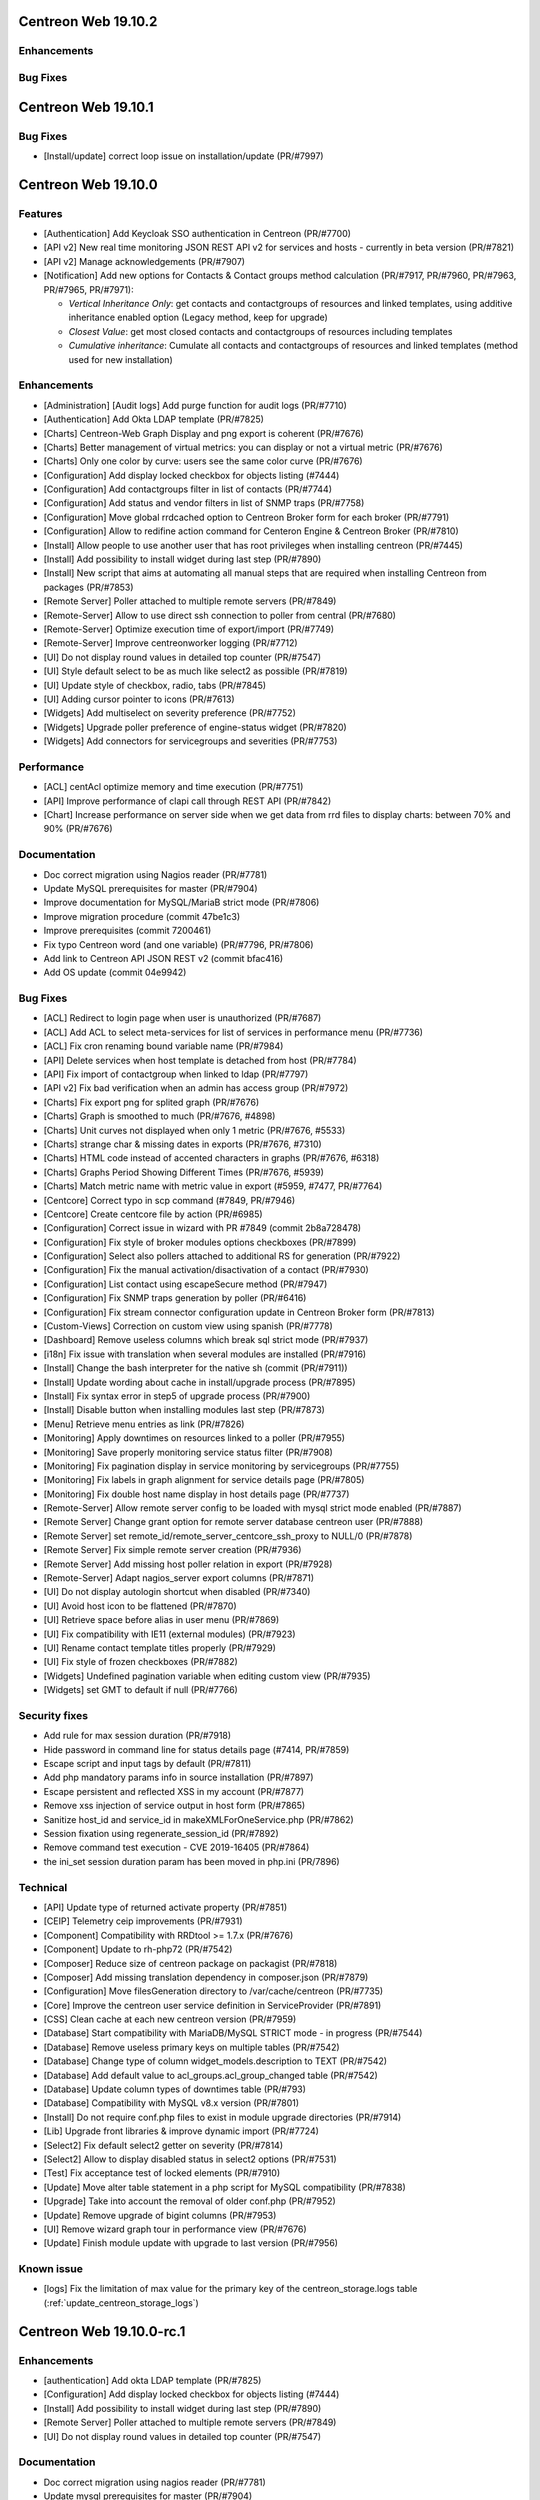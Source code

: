 ====================
Centreon Web 19.10.2
====================

Enhancements
------------

Bug Fixes
---------

====================
Centreon Web 19.10.1
====================

Bug Fixes
---------

* [Install/update] correct loop issue on installation/update (PR/#7997)

====================
Centreon Web 19.10.0
====================

Features
--------

* [Authentication] Add Keycloak SSO authentication in Centreon (PR/#7700)
* [API v2] New real time monitoring JSON REST API v2 for services and hosts - currently in beta version (PR/#7821)
* [API v2] Manage acknowledgements (PR/#7907)
* [Notification] Add new options for Contacts & Contact groups method calculation (PR/#7917, PR/#7960, PR/#7963, PR/#7965, PR/#7971):

  * *Vertical Inheritance Only*: get contacts and contactgroups of resources and linked templates, using additive inheritance enabled option (Legacy method, keep for upgrade)
  * *Closest Value*: get most closed contacts and contactgroups of resources including templates
  * *Cumulative inheritance*: Cumulate all contacts and contactgroups of resources and linked templates (method used for new installation)

Enhancements
------------

* [Administration] [Audit logs] Add purge function for audit logs (PR/#7710)
* [Authentication] Add Okta LDAP template (PR/#7825)
* [Charts] Centreon-Web Graph Display and png export is coherent (PR/#7676)
* [Charts] Better management of virtual metrics: you can display or not a virtual metric (PR/#7676)
* [Charts] Only one color by curve: users see the same color curve (PR/#7676)
* [Configuration] Add display locked checkbox for objects listing (#7444)
* [Configuration] Add contactgroups filter in list of contacts (PR/#7744)
* [Configuration] Add status and vendor filters in list of SNMP traps (PR/#7758)
* [Configuration] Move global rrdcached option to Centreon Broker form for each broker (PR/#7791)
* [Configuration] Allow to redifine action command for Centeron Engine & Centreon Broker (PR/#7810)
* [Install] Allow people to use another user that has root privileges when installing centreon (PR/#7445)
* [Install] Add possibility to install widget during last step (PR/#7890)
* [Install] New script that aims at automating all manual steps that are required when installing Centreon from packages (PR/#7853)
* [Remote Server] Poller attached to multiple remote servers (PR/#7849)
* [Remote-Server] Allow to use direct ssh connection to poller from central (PR/#7680)
* [Remote-Server] Optimize execution time of export/import (PR/#7749)
* [Remote-Server] Improve centreonworker logging (PR/#7712)
* [UI] Do not display round values in detailed top counter (PR/#7547)
* [UI] Style default select to be as much like select2 as possible (PR/#7819)
* [UI] Update style of checkbox, radio, tabs (PR/#7845)
* [UI] Adding cursor pointer to icons (PR/#7613)
* [Widgets] Add multiselect on severity preference (PR/#7752)
* [Widgets] Upgrade poller preference of engine-status widget (PR/#7820)
* [Widgets] Add connectors for servicegroups and severities (PR/#7753)

Performance
-----------

* [ACL] centAcl optimize memory and time execution (PR/#7751)
* [API] Improve performance of clapi call through REST API (PR/#7842)
* [Chart] Increase performance on server side when we get data from rrd files to display charts: between 70% and 90% (PR/#7676)

Documentation
-------------

* Doc correct migration using Nagios reader (PR/#7781)
* Update MySQL prerequisites for master (PR/#7904)
* Improve documentation for MySQL/MariaB strict mode (PR/#7806)
* Improve migration procedure (commit 47be1c3)
* Improve prerequisites (commit 7200461)
* Fix typo Centreon word (and one variable) (PR/#7796, PR/#7806)
* Add link to Centreon API JSON REST v2 (commit bfac416)
* Add OS update (commit 04e9942)

Bug Fixes
---------

* [ACL] Redirect to login page when user is unauthorized (PR/#7687)
* [ACL] Add ACL to select meta-services for list of services in performance menu (PR/#7736)
* [ACL] Fix cron renaming bound variable name (PR/#7984)
* [API] Delete services when host template is detached from host (PR/#7784)
* [API] Fix import of contactgroup when linked to ldap (PR/#7797)
* [API v2] Fix bad verification when an admin has access group (PR/#7972)
* [Charts] Fix export png for splited graph (PR/#7676)
* [Charts] Graph is smoothed to much (PR/#7676, #4898)
* [Charts] Unit curves not displayed when only 1 metric (PR/#7676, #5533)
* [Charts] strange char & missing dates in exports (PR/#7676, #7310)
* [Charts] HTML code instead of accented characters in graphs (PR/#7676, #6318)
* [Charts] Graphs Period Showing Different Times (PR/#7676, #5939)
* [Charts] Match metric name with metric value in export (#5959, #7477, PR/#7764)
* [Centcore] Correct typo in scp command (#7849, PR/#7946)
* [Centcore] Create centcore file by action (PR/#6985)
* [Configuration] Correct issue in wizard with PR #7849 (commit 2b8a728478)
* [Configuration] Fix style of broker modules options checkboxes (PR/#7899)
* [Configuration] Select also pollers attached to additional RS for generation (PR/#7922)
* [Configuration] Fix the manual activation/disactivation of a contact (PR/#7930)
* [Configuration] List contact using escapeSecure method (PR/#7947)
* [Configuration] Fix SNMP traps generation by poller (PR/#6416)
* [Configuration] Fix stream connector configuration update in Centreon Broker form (PR/#7813)
* [Custom-Views] Correction on custom view using spanish (PR/#7778)
* [Dashboard] Remove useless columns which break sql strict mode (PR/#7937)
* [i18n] Fix issue with translation when several modules are installed (PR/#7916)
* [Install] Change the bash interpreter for the native sh (commit (PR/#7911))
* [Install] Update wording about cache in install/upgrade process (PR/#7895)
* [Install] Fix syntax error in step5 of upgrade process (PR/#7900)
* [Install] Disable button when installing modules last step (PR/#7873)
* [Menu] Retrieve menu entries as link (PR/#7826)
* [Monitoring] Apply downtimes on resources linked to a poller (PR/#7955)
* [Monitoring] Save properly monitoring service status filter (PR/#7908)
* [Monitoring] Fix pagination display in service monitoring by servicegroups (PR/#7755)
* [Monitoring] Fix labels in graph alignment for service details page (PR/#7805)
* [Monitoring] Fix double host name display in host details page (PR/#7737)
* [Remote-Server] Allow remote server config to be loaded with mysql strict mode enabled (PR/#7887)
* [Remote Server] Change grant option for remote server database centreon user (PR/#7888)
* [Remote Server] set remote_id/remote_server_centcore_ssh_proxy to NULL/0 (PR/#7878)
* [Remote Server] Fix simple remote server creation (PR/#7936)
* [Remote Server] Add missing host poller relation in export (PR/#7928)
* [Remote-Server] Adapt nagios_server export columns (PR/#7871)
* [UI] Do not display autologin shortcut when disabled (PR/#7340)
* [UI] Avoid host icon to be flattened (PR/#7870)
* [UI] Retrieve space before alias in user menu (PR/#7869)
* [UI] Fix compatibility with IE11 (external modules) (PR/#7923)
* [UI] Rename contact template titles properly (PR/#7929)
* [UI] Fix style of frozen checkboxes (PR/#7882)
* [Widgets] Undefined pagination variable when editing custom view (PR/#7935)
* [Widgets] set GMT to default if null (PR/#7766)

Security fixes
--------------

* Add rule for max session duration (PR/#7918)
* Hide password in command line for status details page (#7414, PR/#7859)
* Escape script and input tags by default (PR/#7811)
* Add php mandatory params info in source installation (PR/#7897)
* Escape persistent and reflected XSS in my account (PR/#7877)
* Remove xss injection of service output in host form (PR/#7865)
* Sanitize host_id and service_id in makeXMLForOneService.php (PR/#7862)
* Session fixation using regenerate_session_id (PR/#7892)
* Remove command test execution - CVE 2019-16405 (PR/#7864)
* the ini_set session duration param has been moved in php.ini (PR/7896)

Technical
---------

* [API] Update type of returned activate property (PR/#7851)
* [CEIP] Telemetry ceip improvements (PR/#7931)
* [Component] Compatibility with RRDtool >= 1.7.x (PR/#7676)
* [Component] Update to rh-php72 (PR/#7542)
* [Composer] Reduce size of centreon package on packagist (PR/#7818)
* [Composer] Add missing translation dependency in composer.json (PR/#7879)
* [Configuration] Move filesGeneration directory to /var/cache/centreon (PR/#7735)
* [Core] Improve the centreon user service definition in ServiceProvider (PR/#7891)
* [CSS] Clean cache at each new centreon version (PR/#7959)
* [Database] Start compatibility with MariaDB/MySQL STRICT mode - in progress (PR/#7544)
* [Database] Remove useless primary keys on multiple tables (PR/#7542)
* [Database] Change type of column widget_models.description to TEXT (PR/#7542)
* [Database] Add default value to acl_groups.acl_group_changed table (PR/#7542)
* [Database] Update column types of downtimes table (PR/#793)
* [Database] Compatibility with MySQL v8.x version (PR/#7801)
* [Install] Do not require conf.php files to exist in module upgrade directories (PR/#7914)
* [Lib] Upgrade front libraries & improve dynamic import (PR/#7724)
* [Select2] Fix default select2 getter on severity (PR/#7814)
* [Select2] Allow to display disabled status in select2 options (PR/#7531)
* [Test] Fix acceptance test of locked elements (PR/#7910)
* [Update] Move alter table statement in a php script for MySQL compatibility (PR/#7838)
* [Upgrade] Take into account the removal of older conf.php (PR/#7952)
* [Update] Remove upgrade of bigint columns (PR/#7953)
* [UI] Remove wizard graph tour in performance view (PR/#7676)
* [Update] Finish module update with upgrade to last version (PR/#7956)

Known issue
-----------

* [logs] Fix the limitation of max value for the primary key of the centreon_storage.logs table (:ref:`update_centreon_storage_logs`)

=========================
Centreon Web 19.10.0-rc.1
=========================

Enhancements
------------

* [authentication] Add okta LDAP template (PR/#7825)
* [Configuration] Add display locked checkbox for objects listing (#7444)
* [Install] Add possibility to install widget during last step (PR/#7890)
* [Remote Server] Poller attached to multiple remote servers (PR/#7849)
* [UI] Do not display round values in detailed top counter (PR/#7547)

Documentation
-------------

* Doc correct migration using nagios reader (PR/#7781)
* Update mysql prerequisites for master (PR/#7904)

Bug Fixes
---------

* [Centcore] Create centcore file by action (PR/#6985)
* [Configuration] Correct issue in wizard with PR #7849 (commit 2b8a728478)
* [Configuration] Fix style of broker modules options checkboxes (PR/#7899)
* [Install] Change the bash interpreter for the native sh (commit (PR/#7911))
* [Install] Update wording about cache in install/upgrade process (PR/#7895)
* [Install] Fix syntax error in step5 of upgrade process (PR/#7900)
* [Monitoring] Save properly monitoring service status filter (PR/#7908)
* [Remote-Server] Allow remote server config to be loaded with mysql strict mode enabled (PR/#7887)
* [Remote Server] Change grant option for remote server database centreon user (PR/#7888)
* [Remote Server] set remote_id/remote_server_centcore_ssh_proxy to NULL/0 (PR/#7878)
* [UI] Fix style of frozen checkboxes (PR/#7882)

Security fixes
--------------

* Hide password in command line for status details page (#7414, PR/#7859)
* Escape script and input tags by default (PR/#7811)
* Add php mandatory params info in source installation (PR/#7897)
* Escape persistent and reflected XSS in my account (PR/#7877)
* Remove xss injection of service output in host form (PR/#7865)
* Sanitize host_id and service_id in makeXMLForOneService.php (PR/#7862)
* Session fixation using regenerate_session_id (PR/#7892)
* Remove command test execution - CVE 2019-16405 (PR/#7864)
* the ini_set session duration param has been moved in php.ini (PR/7896)

Technical
---------

* [Core] Improve the centreon user service definition in ServiceProvider (PR/#7891)
* [Test] Fix acceptance test of locked elements (PR/#7910)

Known issue
-----------

* [logs] Fix the limitation of max value for the primary key of the centreon_storage.logs table (:ref:`update_centreon_storage_logs`)

===========================
Centreon Web 19.10.0-beta.3
===========================

New features
------------

* [Authentication] Add Keycloak SSO authentication in Centreon (PR/#7700)
* [API] New real time monitoring API for services and hosts (PR/#7821)

Enhancements
------------

* [Configuration] Move global rrdcached option to Centreon Broker form for each broker (PR/#7791)
* [Configuration] Allow to redifine action command for Centeron Engine & Centreon Broker (PR/#7810)
* [Install] New script that aims at automating all manual steps that are required when installing Centreon from packages (PR/#7853)
* [Remote-Server] Allow to use direct ssh connection to poller from central (PR/#7680)
* [Remote-Server] Optimize execution time of export/import (PR/#7749)
* [Remote-Server] Improve centreonworker logging (PR/#7712)
* [UI] Style default select to be as much like select2 as possible (PR/#7819)
* [UI] Update style of checkbox, radio, tabs (PR/#7845)
* [UI] Adding cursor pointer to icons (PR/#7613)
* [Widgets] Add multiselect on severity preference (PR/#7752)
* [Widgets] Upgrade poller preference of engine-status widget (PR/#7820)
* [Widgets] Add connectors for servicegroups and severities (PR/#7753)

Documentation
-------------

* Improve documentation for MySQL/MariaB stric mode (PR/#7806)
* Improve migration procedure (commit 47be1c3)
* Improve prerequisites (commit 7200461)
* Fix typo Centreon word (and one variable) (PR/#7796, PR/#7806)

Performance
-----------

* [ACL] centAcl optimize memory and time execution (PR/#7751)
* [API] Improve performance of clapi call through REST API (PR/#7842)

Bug fixes
---------

* [ACL] Redirect to login page when user is unauthorized (PR/#7687)
* [API] Delete services when host template is detached from host (PR/#7784)
* [API] Fix import of contactgroup when linked to ldap (PR/#7797)
* [Charts] Match metric name with metric value in export (#5959, #7477, PR/#7764)
* [Configuration] Fix stream connector configuration update in Centreon Broker form (PR/#7813)
* [Custom-Views] Correction on custom view using spanish (PR/#7778)
* [Install] Disable button when installing modules last step (PR/#7873)
* [Menu] Retrieve menu entries as link (PR/#7826)
* [Monitoring] Fix labels in graph alignment for service details page (PR/#7805)
* [Monitoring] Fix double host name display in host details page (PR/#7737)
* [Remote-Server] Adapt nagios_server export columns (PR/#7871)
* [UI] Do not display autologin shortcut when disabled (PR/#7340)
* [UI] Avoid host icon to be flattened (PR/#7870)
* [UI] Retrieve space before alias in user menu (PR/#7869)

Technical
---------

* Compatibility with MySQL v8.x version (PR/#7801)
* [API] Update type of returned activate property (PR/#7851)
* [Composer] Reduce size of centreon package on packagist (PR/#7818)
* [Composer] Add missing translation dependency in composer.json (PR/#7879)
* [Configuration] Move filesGeneration directory to /var/cache/centreon (PR/#7735)
* [Select2] Fix default select2 getter on severity (PR/#7814)
* [Select2] Allow to display disabled status in select2 options (PR/#7531)
* [Update] Move alter table statement in a php script for MySQL compatibility (PR/#7838)

===========================
Centreon Web 19.10.0-beta.2
===========================

Enhancements
------------

* [Configuration] Add contactgroups filter in list of contacts (PR/#7744)
* [Configuration] Add status and vendor filters in list of SNMP traps (PR/#7758)
* [Configuration] Fix SNMP traps generation by poller (PR/#6416)

Bug fixes
---------

* [ACL] add ACL to select meta-services for list of services in performance menu (PR/#7736)
* [Monitoring] Fix pagination display in service monitoring by servicegroups (PR/#7755)
* [Widget] set GMT to default if null (PR/#7766)

Technical
---------

* [Lib] Upgrade front libraries & improve dynamic import (PR/#7724)

===========================
Centreon Web 19.10.0-beta.1
===========================

Enhancements
------------

* [Charts] Centreon-Web Graph Display and png export is coherent (PR/#7676)
* [Charts] Better management of virtual metrics: you can display or not a virtual metric (PR/#7676)
* [Charts] Only one color by curve: users see the same color curve (PR/#7676)
* [Install] Allow people to use another user that has root privileges when installing centreon (PR/#7445)
* [Administration] [Audit logs] Add purge function for audit logs (PR/#7710)

Performance
-----------

* Increase performance on server side when we get data from rrd files to display charts: between 70% and 90% (PR/#7676)

Bug fixes
---------

* [Charts] Fix export png for splitted graph (PR/#7676)
* [Charts] Graph is smoothed to much (PR/#7676, #4898)
* [Charts] Unit curves not displayed when only 1 metric (PR/#7676, #5533)
* [Charts] strange char & missing dates in exports (PR/#7676, #7310)
* [Charts] HTML code instead of accented characters in graphs (PR/#7676, #6318)
* [Charts] Graphs Period Showing Different Times (PR/#7676, #5939)

Technical
---------

* Compatibility with rrdtool >= 1.7.x (PR/#7676)
* Start compatibility with MariaDB/MySQL STRICT mode - in progress (PR/#7544)
* [Database] Remove useless primary keys on multiple tables (PR/#7542)
* [Database] Change type of column widget_models.description to TEXT (PR/#7542)
* [Database] Add default value to acl_groups.acl_group_changed table (PR/#7542)
* Remove wizard graph tour in performance view (PR/#7676)
* Update to rh-php72 (PR/#7542)
